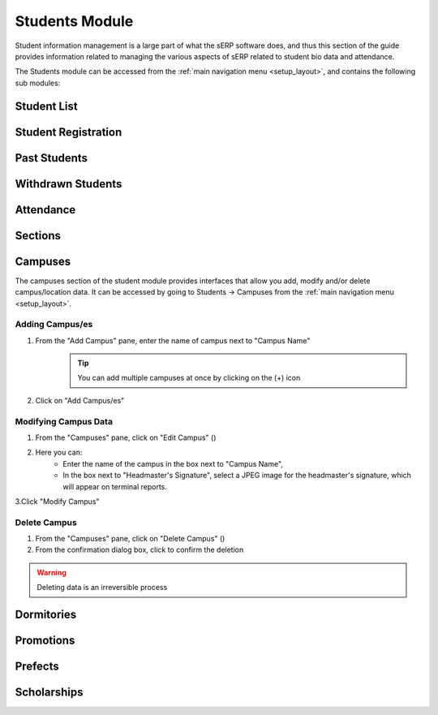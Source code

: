 Students Module
###############

Student information management is a large part of what the sERP software does, and thus this section of the guide provides information related to managing the various aspects of sERP related to student bio data and attendance.

The Students module can be accessed from the :ref:`main navigation menu <setup_layout>`, and contains the following sub modules:

.. |edit_icon| image:: ../images/pencil.png
.. |delete_icon| image:: ../images/trash.png


.. _student_list:

Student List
************


.. _student_registration:

Student Registration
********************


.. _student_past:

Past Students
*************


.. _student_withdrawn:

Withdrawn Students
******************


.. _student_attendance:

Attendance
**********


.. _student_section:

Sections
********


.. _student_campuses:

Campuses
********

The campuses section of the student module provides interfaces that allow you add, modify and/or delete campus/location data. It can be accessed by going to Students -> Campuses from the :ref:`main navigation menu <setup_layout>`.

Adding Campus/es
================

1. From the "Add Campus" pane, enter the name of campus next to "Campus Name"
	.. tip::
		You can add multiple campuses at once by clicking on the (+) icon
2. Click on "Add Campus/es"



Modifying Campus Data
=====================

1. From the "Campuses" pane, click on "Edit Campus" (|edit_icon|)
2. Here you can:
	* Enter the name of the campus in the box next to "Campus Name", 
	* In the box next to "Headmaster's Signature", select a JPEG image for the headmaster's signature, which will appear on terminal reports.
	
3.Click "Modify Campus"



Delete Campus
=============

1. From the "Campuses" pane, click on "Delete Campus" (|delete_icon|)
2. From the confirmation dialog box, click to confirm the deletion

.. warning::
	Deleting data is an irreversible process


.. _student_dormitories:

Dormitories
***********


.. _student_promotions:

Promotions
**********


.. _student_prefects:

Prefects
********


.. _student_scholarships:

Scholarships
************